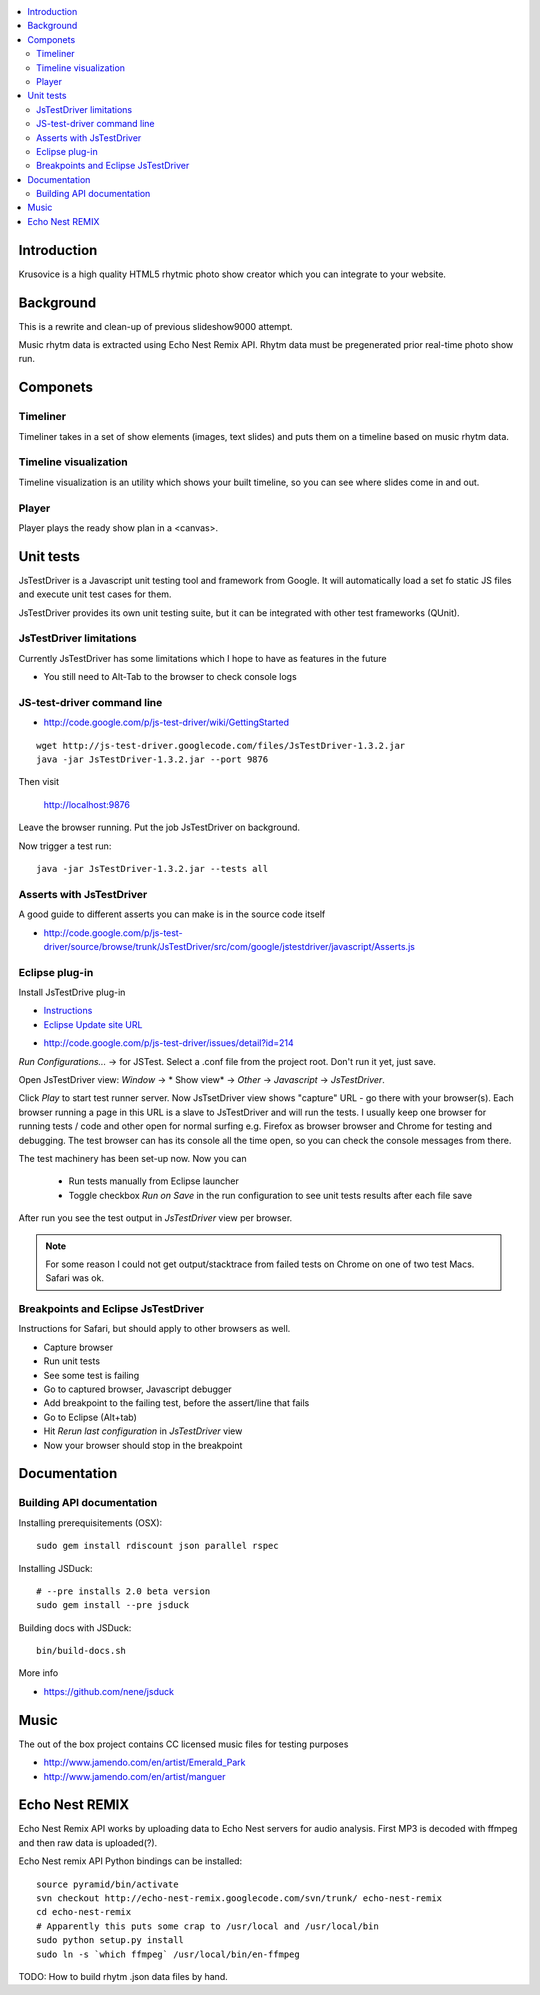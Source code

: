 .. contents :: :local:

Introduction
-------------

Krusovice is a high quality HTML5 rhytmic photo show creator
which you can integrate to your website.

Background
----------

This is a rewrite and clean-up of previous slideshow9000 attempt.

Music rhytm data is extracted using Echo Nest Remix API.
Rhytm data must be pregenerated prior real-time photo show run.

Componets
------------

Timeliner
=======================

Timeliner takes in a set of show elements (images, text slides) and puts
them on a timeline based on music rhytm data.

Timeline visualization
=======================

Timeline visualization is an utility which shows your built 
timeline, so you can see where slides come in and out.

Player
=======================

Player plays the ready show plan in a <canvas>.
        
Unit tests
------------

JsTestDriver is a Javascript unit testing tool and framework from Google.
It will automatically load a set fo static JS files and execute unit test 
cases for them.

JsTestDriver provides its own unit testing suite, but it can be integrated with
other test frameworks (QUnit).

JsTestDriver limitations
==========================

Currently JsTestDriver has some limitations which I hope to have as features in the future

* You still need to Alt-Tab to the browser to check console logs 
 
JS-test-driver command line
=============================

* http://code.google.com/p/js-test-driver/wiki/GettingStarted

::
        
        wget http://js-test-driver.googlecode.com/files/JsTestDriver-1.3.2.jar
        java -jar JsTestDriver-1.3.2.jar --port 9876
        
Then visit

        http://localhost:9876
        
Leave the browser running. Put the job JsTestDriver on background.

Now trigger a test run::

        java -jar JsTestDriver-1.3.2.jar --tests all
           
Asserts with JsTestDriver
===========================

A good guide to different asserts you can make is in the source code itself

* http://code.google.com/p/js-test-driver/source/browse/trunk/JsTestDriver/src/com/google/jstestdriver/javascript/Asserts.js
                         
Eclipse plug-in
=============================

Install JsTestDrive plug-in

* `Instructions <http://code.google.com/p/js-test-driver/wiki/UsingTheEclipsePlugin>`_

* `Eclipse Update site URL <http://js-test-driver.googlecode.com/svn/update/>`_

.. warning

        Only version 1.1.1.e or later works. Don't pick
        version 1.1.1.c.
        
* http://code.google.com/p/js-test-driver/issues/detail?id=214       

*Run Configurations...* -> for JSTest. Select a .conf file from the project root.
Don't run it yet, just save.

Open JsTestDriver view: *Window* -> * Show view* -> *Other* -> *Javascript* -> *JsTestDriver*.

Click *Play* to start test runner server.
Now JsTsetDriver view shows "capture" URL - go there with your browser(s). Each browser running
a page in this URL is a slave to JsTestDriver and will run the tests. I usually keep
one browser for running tests / code and other open for normal surfing e.g. Firefox as browser browser
and Chrome for testing and debugging. The test browser can has its console all the time open,
so you can check the console messages from there.

The test machinery has been set-up now.
Now you can 

 * Run tests manually from Eclipse launcher
 
 * Toggle checkbox *Run on Save* in the run configuration to see unit tests results after each file save 

After run you see the test output in *JsTestDriver* view per browser.

.. note ::

        For some reason I could not get output/stacktrace from failed tests on Chrome
        on one of two test Macs. Safari was ok.

Breakpoints and Eclipse JsTestDriver
========================================

Instructions for Safari, but should apply to other browsers as well.

* Capture browser

* Run unit tests

* See some test is failing

* Go to captured browser, Javascript debugger

* Add breakpoint to the failing test, before the assert/line that fails

* Go to Eclipse (Alt+tab)

* Hit *Rerun last configuration* in *JsTestDriver* view

* Now your browser should stop in the breakpoint

Documentation
---------------

Building API documentation
==============================

Installing prerequisitements (OSX)::

        sudo gem install rdiscount json parallel rspec

Installing JSDuck::

        # --pre installs 2.0 beta version
        sudo gem install --pre jsduck
                              
Building docs with JSDuck::
                
        bin/build-docs.sh

More info

* https://github.com/nene/jsduck

Music
-------

The out of the box project contains CC licensed music files for testing purposes 

* http://www.jamendo.com/en/artist/Emerald_Park

* http://www.jamendo.com/en/artist/manguer

Echo Nest REMIX
-----------------

Echo Nest Remix API works by uploading data to Echo Nest servers for audio analysis.
First MP3 is decoded with ffmpeg and then raw data is uploaded(?).
    
Echo Nest remix API Python bindings can be installed:    

::

    source pyramid/bin/activate
    svn checkout http://echo-nest-remix.googlecode.com/svn/trunk/ echo-nest-remix
    cd echo-nest-remix
    # Apparently this puts some crap to /usr/local and /usr/local/bin 
    sudo python setup.py install
    sudo ln -s `which ffmpeg` /usr/local/bin/en-ffmpeg
    
    

TODO: How to build rhytm .json data files by hand.      